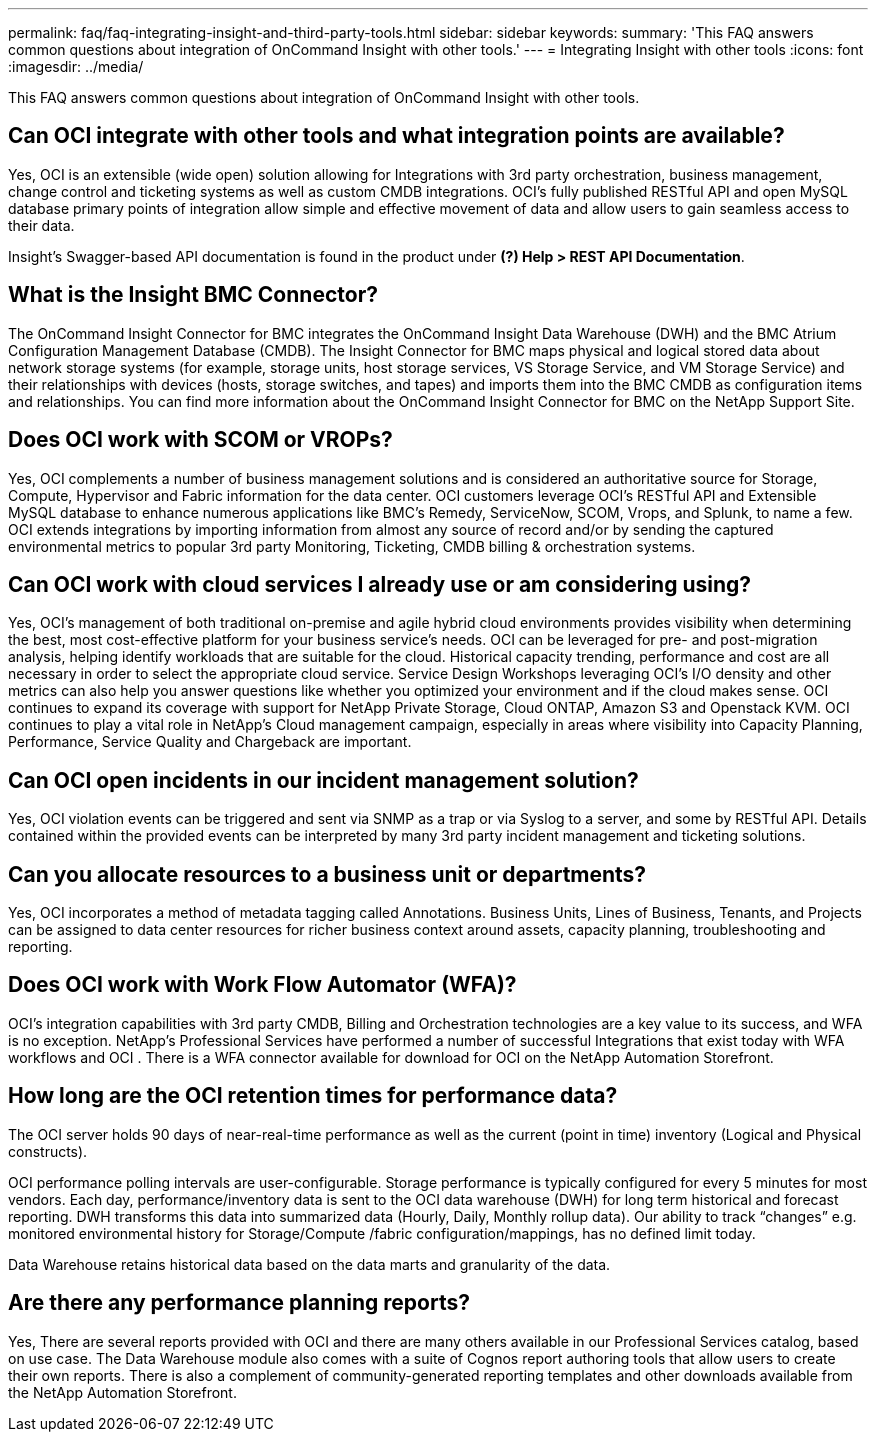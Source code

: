 ---
permalink: faq/faq-integrating-insight-and-third-party-tools.html
sidebar: sidebar
keywords: 
summary: 'This FAQ answers common questions about integration of OnCommand Insight with other tools.'
---
= Integrating Insight with other tools
:icons: font
:imagesdir: ../media/

[.lead]
This FAQ answers common questions about integration of OnCommand Insight with other tools.

== Can OCI integrate with other tools and what integration points are available?

Yes, OCI is an extensible (wide open) solution allowing for Integrations with 3rd party orchestration, business management, change control and ticketing systems as well as custom CMDB integrations. OCI's fully published RESTful API and open MySQL database primary points of integration allow simple and effective movement of data and allow users to gain seamless access to their data.

Insight's Swagger-based API documentation is found in the product under *(?) Help > REST API Documentation*.

== What is the Insight BMC Connector?

The OnCommand Insight Connector for BMC integrates the OnCommand Insight Data Warehouse (DWH) and the BMC Atrium Configuration Management Database (CMDB). The Insight Connector for BMC maps physical and logical stored data about network storage systems (for example, storage units, host storage services, VS Storage Service, and VM Storage Service) and their relationships with devices (hosts, storage switches, and tapes) and imports them into the BMC CMDB as configuration items and relationships. You can find more information about the OnCommand Insight Connector for BMC on the NetApp Support Site.

== Does OCI work with SCOM or VROPs?

Yes, OCI complements a number of business management solutions and is considered an authoritative source for Storage, Compute, Hypervisor and Fabric information for the data center. OCI customers leverage OCI's RESTful API and Extensible MySQL database to enhance numerous applications like BMC's Remedy, ServiceNow, SCOM, Vrops, and Splunk, to name a few. OCI extends integrations by importing information from almost any source of record and/or by sending the captured environmental metrics to popular 3rd party Monitoring, Ticketing, CMDB billing & orchestration systems.

== Can OCI work with cloud services I already use or am considering using?

Yes, OCI's management of both traditional on-premise and agile hybrid cloud environments provides visibility when determining the best, most cost-effective platform for your business service's needs. OCI can be leveraged for pre- and post-migration analysis, helping identify workloads that are suitable for the cloud. Historical capacity trending, performance and cost are all necessary in order to select the appropriate cloud service. Service Design Workshops leveraging OCI's I/O density and other metrics can also help you answer questions like whether you optimized your environment and if the cloud makes sense. OCI continues to expand its coverage with support for NetApp Private Storage, Cloud ONTAP, Amazon S3 and Openstack KVM. OCI continues to play a vital role in NetApp's Cloud management campaign, especially in areas where visibility into Capacity Planning, Performance, Service Quality and Chargeback are important.

== Can OCI open incidents in our incident management solution?

Yes, OCI violation events can be triggered and sent via SNMP as a trap or via Syslog to a server, and some by RESTful API. Details contained within the provided events can be interpreted by many 3rd party incident management and ticketing solutions.

== Can you allocate resources to a business unit or departments?

Yes, OCI incorporates a method of metadata tagging called Annotations. Business Units, Lines of Business, Tenants, and Projects can be assigned to data center resources for richer business context around assets, capacity planning, troubleshooting and reporting.

== Does OCI work with Work Flow Automator (WFA)?

OCI's integration capabilities with 3rd party CMDB, Billing and Orchestration technologies are a key value to its success, and WFA is no exception. NetApp's Professional Services have performed a number of successful Integrations that exist today with WFA workflows and OCI . There is a WFA connector available for download for OCI on the NetApp Automation Storefront.

== How long are the OCI retention times for performance data?

The OCI server holds 90 days of near-real-time performance as well as the current (point in time) inventory (Logical and Physical constructs).

OCI performance polling intervals are user-configurable. Storage performance is typically configured for every 5 minutes for most vendors. Each day, performance/inventory data is sent to the OCI data warehouse (DWH) for long term historical and forecast reporting. DWH transforms this data into summarized data (Hourly, Daily, Monthly rollup data). Our ability to track "`changes`" e.g. monitored environmental history for Storage/Compute /fabric configuration/mappings, has no defined limit today.

Data Warehouse retains historical data based on the data marts and granularity of the data.

== Are there any performance planning reports?

Yes, There are several reports provided with OCI and there are many others available in our Professional Services catalog, based on use case. The Data Warehouse module also comes with a suite of Cognos report authoring tools that allow users to create their own reports. There is also a complement of community-generated reporting templates and other downloads available from the NetApp Automation Storefront.
